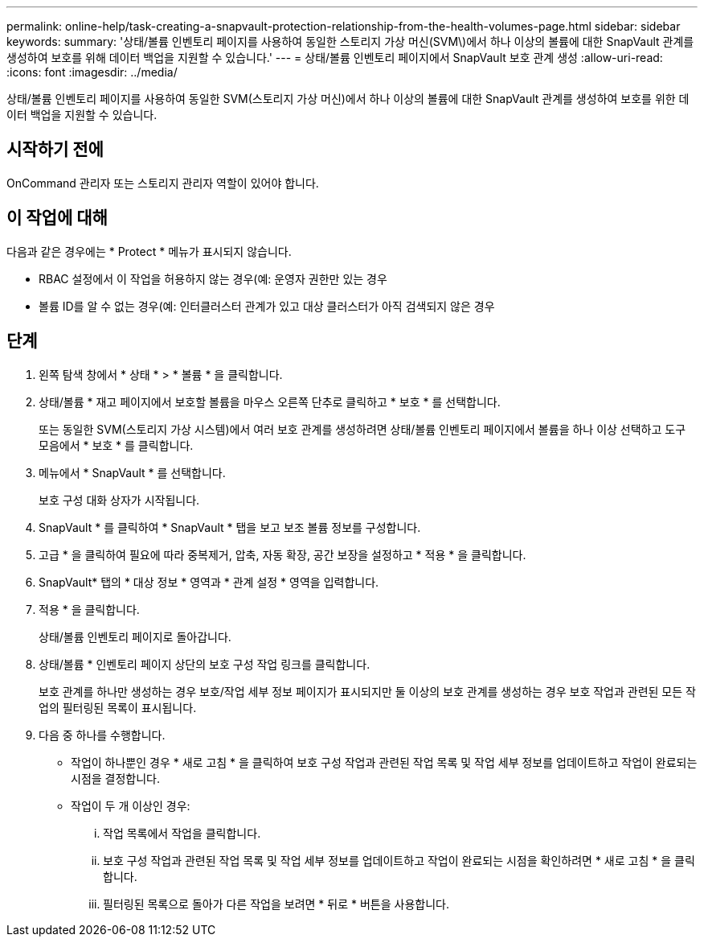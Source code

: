 ---
permalink: online-help/task-creating-a-snapvault-protection-relationship-from-the-health-volumes-page.html 
sidebar: sidebar 
keywords:  
summary: '상태/볼륨 인벤토리 페이지를 사용하여 동일한 스토리지 가상 머신(SVM\)에서 하나 이상의 볼륨에 대한 SnapVault 관계를 생성하여 보호를 위해 데이터 백업을 지원할 수 있습니다.' 
---
= 상태/볼륨 인벤토리 페이지에서 SnapVault 보호 관계 생성
:allow-uri-read: 
:icons: font
:imagesdir: ../media/


[role="lead"]
상태/볼륨 인벤토리 페이지를 사용하여 동일한 SVM(스토리지 가상 머신)에서 하나 이상의 볼륨에 대한 SnapVault 관계를 생성하여 보호를 위한 데이터 백업을 지원할 수 있습니다.



== 시작하기 전에

OnCommand 관리자 또는 스토리지 관리자 역할이 있어야 합니다.



== 이 작업에 대해

다음과 같은 경우에는 * Protect * 메뉴가 표시되지 않습니다.

* RBAC 설정에서 이 작업을 허용하지 않는 경우(예: 운영자 권한만 있는 경우
* 볼륨 ID를 알 수 없는 경우(예: 인터클러스터 관계가 있고 대상 클러스터가 아직 검색되지 않은 경우




== 단계

. 왼쪽 탐색 창에서 * 상태 * > * 볼륨 * 을 클릭합니다.
. 상태/볼륨 * 재고 페이지에서 보호할 볼륨을 마우스 오른쪽 단추로 클릭하고 * 보호 * 를 선택합니다.
+
또는 동일한 SVM(스토리지 가상 시스템)에서 여러 보호 관계를 생성하려면 상태/볼륨 인벤토리 페이지에서 볼륨을 하나 이상 선택하고 도구 모음에서 * 보호 * 를 클릭합니다.

. 메뉴에서 * SnapVault * 를 선택합니다.
+
보호 구성 대화 상자가 시작됩니다.

. SnapVault * 를 클릭하여 * SnapVault * 탭을 보고 보조 볼륨 정보를 구성합니다.
. 고급 * 을 클릭하여 필요에 따라 중복제거, 압축, 자동 확장, 공간 보장을 설정하고 * 적용 * 을 클릭합니다.
. SnapVault* 탭의 * 대상 정보 * 영역과 * 관계 설정 * 영역을 입력합니다.
. 적용 * 을 클릭합니다.
+
상태/볼륨 인벤토리 페이지로 돌아갑니다.

. 상태/볼륨 * 인벤토리 페이지 상단의 보호 구성 작업 링크를 클릭합니다.
+
보호 관계를 하나만 생성하는 경우 보호/작업 세부 정보 페이지가 표시되지만 둘 이상의 보호 관계를 생성하는 경우 보호 작업과 관련된 모든 작업의 필터링된 목록이 표시됩니다.

. 다음 중 하나를 수행합니다.
+
** 작업이 하나뿐인 경우 * 새로 고침 * 을 클릭하여 보호 구성 작업과 관련된 작업 목록 및 작업 세부 정보를 업데이트하고 작업이 완료되는 시점을 결정합니다.
** 작업이 두 개 이상인 경우:
+
... 작업 목록에서 작업을 클릭합니다.
... 보호 구성 작업과 관련된 작업 목록 및 작업 세부 정보를 업데이트하고 작업이 완료되는 시점을 확인하려면 * 새로 고침 * 을 클릭합니다.
... 필터링된 목록으로 돌아가 다른 작업을 보려면 * 뒤로 * 버튼을 사용합니다.





